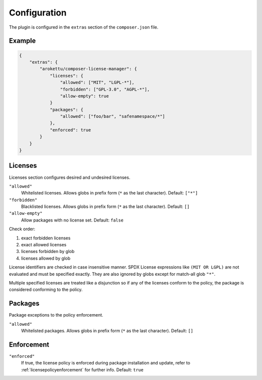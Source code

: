 Configuration
#############

The plugin is configured in the ``extras`` section of the ``composer.json`` file.

Example
=======

.. code-block:: json

    {
        "extras": {
            "arokettu/composer-license-manager": {
                "licenses": {
                    "allowed": ["MIT", "LGPL-*"],
                    "forbidden": ["GPL-3.0", "AGPL-*"],
                    "allow-empty": true
                }
                "packages": {
                    "allowed": ["foo/bar", "safenamespace/*"]
                },
                "enforced": true
            }
        }
    }

Licenses
========

Licenses section configures desired and undesired licenses.

``"allowed"``
    Whitelisted licenses. Allows globs in prefix form (``*`` as the last character).
    Default: ``["*"]``
``"forbidden"``
    Blacklisted licenses. Allows globs in prefix form (``*`` as the last character).
    Default: ``[]``
``"allow-empty"``
    Allow packages with no license set.
    Default: ``false``

Check order:

#. exact forbidden licenses
#. exact allowed licenses
#. licenses forbidden by glob
#. licenses allowed by glob

License identifiers are checked in case insensitive manner.
SPDX License expressions like ``(MIT OR LGPL)`` are not evaluated and must be specified exactly.
They are also ignored by globs except for match-all glob ``"*"``.

Multiple specified licenses are treated like a disjunction so if any of the licenses conform to the policy, the package is considered conforming to the policy.

Packages
========

Package exceptions to the policy enforcement.

``"allowed"``
    Whitelisted packages. Allows globs in prefix form (``*`` as the last character).
    Default: ``[]``

Enforcement
===========

``"enforced"``
    If true, the license policy is enforced during package installation and update,
    refer to :ref:`licensepolicyenforcement` for further info.
    Default: ``true``
